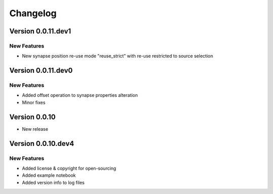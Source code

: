 Changelog
=========

Version 0.0.11.dev1
-------------------

New Features
~~~~~~~~~~~~
- New synapse position re-use mode "reuse_strict" with re-use restricted to source selection


Version 0.0.11.dev0
-------------------

New Features
~~~~~~~~~~~~
- Added offset operation to synapse properties alteration
- Minor fixes


Version 0.0.10
--------------

- New release


Version 0.0.10.dev4
-------------------

New Features
~~~~~~~~~~~~
- Added license & copyright for open-sourcing
- Added example notebook
- Added version info to log files
